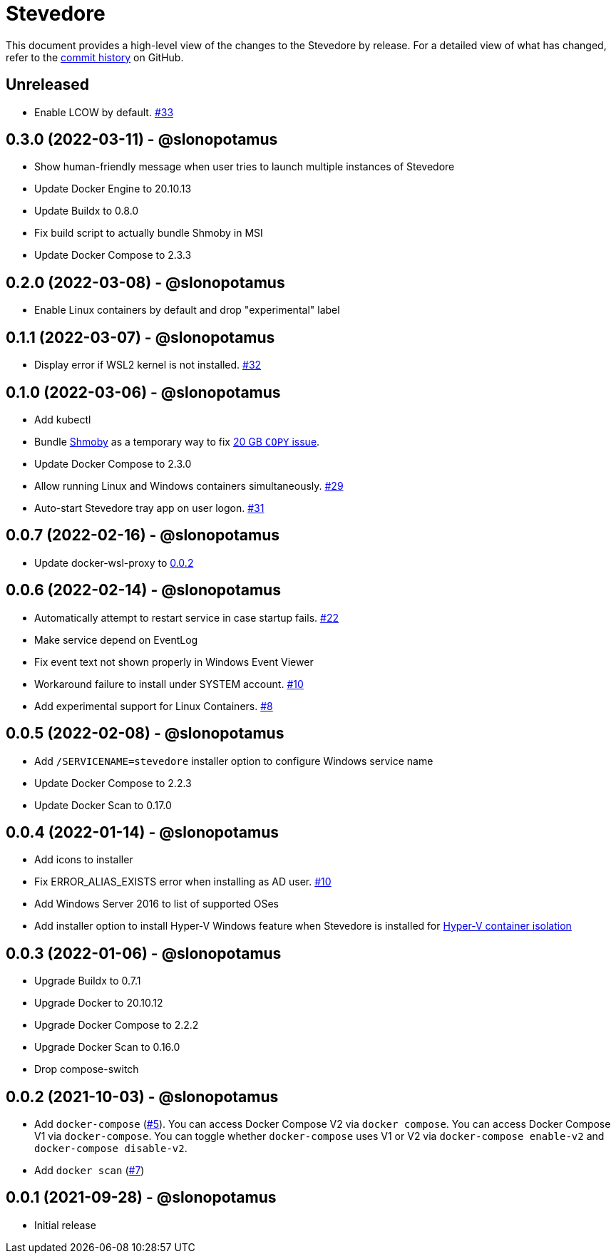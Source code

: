 = Stevedore
:slug: slonopotamus/stevedore
:uri-project: https://github.com/{slug}

This document provides a high-level view of the changes to the Stevedore by release.
For a detailed view of what has changed, refer to the {uri-project}/commits/main[commit history] on GitHub.

== Unreleased

* Enable LCOW by default. https://github.com/slonopotamus/stevedore/issues/33[#33]

== 0.3.0 (2022-03-11) - @slonopotamus

* Show human-friendly message when user tries to launch multiple instances of Stevedore
* Update Docker Engine to 20.10.13
* Update Buildx to 0.8.0
* Fix build script to actually bundle Shmoby in MSI
* Update Docker Compose to 2.3.3

== 0.2.0 (2022-03-08) - @slonopotamus

* Enable Linux containers by default and drop "experimental" label

== 0.1.1 (2022-03-07) - @slonopotamus

* Display error if WSL2 kernel is not installed. https://github.com/slonopotamus/stevedore/issues/32[#32]

== 0.1.0 (2022-03-06) - @slonopotamus

* Add kubectl
* Bundle https://github.com/slonopotamus/shmoby[Shmoby] as a temporary way to fix https://github.com/moby/moby/issues/37352[20 GB `COPY` issue].
* Update Docker Compose to 2.3.0
* Allow running Linux and Windows containers simultaneously. https://github.com/slonopotamus/stevedore/issues/29[#29]
* Auto-start Stevedore tray app on user logon. https://github.com/slonopotamus/stevedore/issues/31[#31]

== 0.0.7 (2022-02-16) - @slonopotamus

* Update docker-wsl-proxy to https://github.com/slonopotamus/docker-wsl-proxy/releases/tag/0.0.2[0.0.2]

== 0.0.6 (2022-02-14) - @slonopotamus

* Automatically attempt to restart service in case startup fails. https://github.com/slonopotamus/stevedore/issues/22[#22]
* Make service depend on EventLog
* Fix event text not shown properly in Windows Event Viewer
* Workaround failure to install under SYSTEM account. https://github.com/slonopotamus/stevedore/issues/10[#10]
* Add experimental support for Linux Containers. https://github.com/slonopotamus/stevedore/issues/8[#8]

== 0.0.5 (2022-02-08) - @slonopotamus

* Add `/SERVICENAME=stevedore` installer option to configure Windows service name
* Update Docker Compose to 2.2.3
* Update Docker Scan to 0.17.0

== 0.0.4 (2022-01-14) - @slonopotamus

* Add icons to installer
* Fix ERROR_ALIAS_EXISTS error when installing as AD user. https://github.com/slonopotamus/stevedore/issues/10[#10]
* Add Windows Server 2016 to list of supported OSes
* Add installer option to install Hyper-V Windows feature when Stevedore is installed for https://docs.microsoft.com/en-us/virtualization/windowscontainers/manage-containers/hyperv-container#hyper-v-isolation[Hyper-V container isolation]

== 0.0.3 (2022-01-06) - @slonopotamus

* Upgrade Buildx to 0.7.1
* Upgrade Docker to 20.10.12
* Upgrade Docker Compose to 2.2.2
* Upgrade Docker Scan to 0.16.0
* Drop compose-switch

== 0.0.2 (2021-10-03) - @slonopotamus

* Add `docker-compose` (https://github.com/slonopotamus/stevedore/issues/5[#5]).
You can access Docker Compose V2 via `docker compose`.
You can access Docker Compose V1 via `docker-compose`.
You can toggle whether `docker-compose` uses V1 or V2 via `docker-compose enable-v2` and `docker-compose disable-v2`.
* Add `docker scan` (https://github.com/slonopotamus/stevedore/issues/7[#7])

== 0.0.1 (2021-09-28) - @slonopotamus

* Initial release
